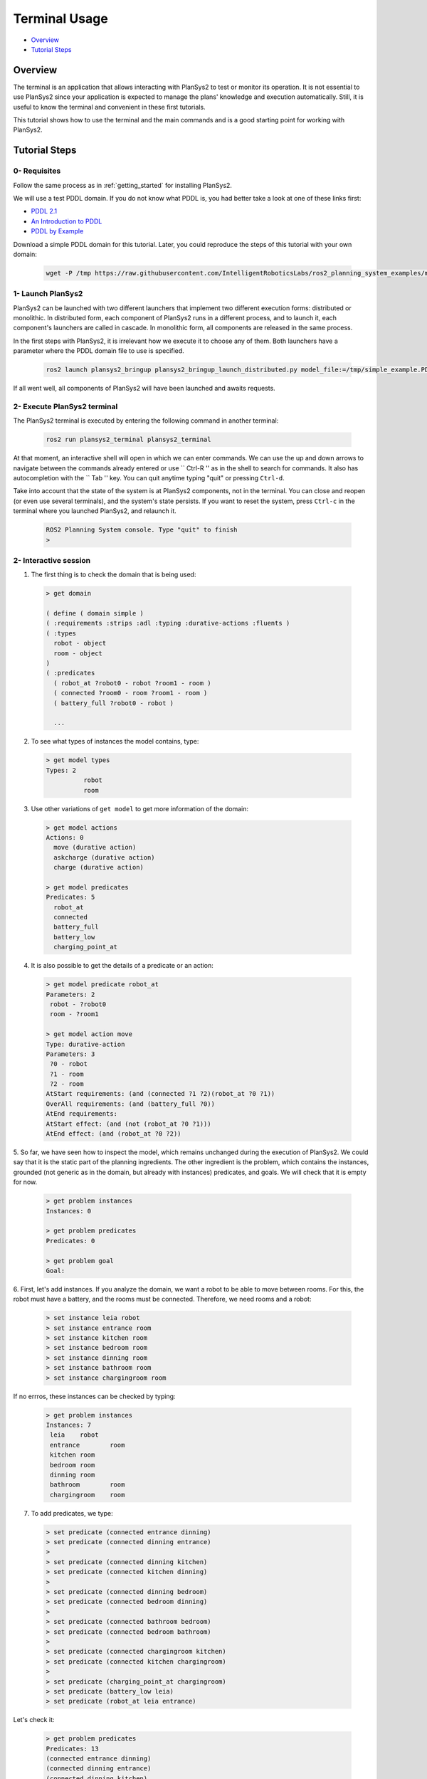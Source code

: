 .. _terminal_usage:

Terminal Usage
**************

- `Overview`_
- `Tutorial Steps`_

Overview
========

The terminal is an application that allows interacting with PlanSys2 to test or monitor its operation. 
It is not essential to use PlanSys2 since your application is expected to manage the plans' knowledge and execution automatically. 
Still, it is useful to know the terminal and convenient in these first tutorials.

This tutorial shows how to use the terminal and the main commands and is a good starting point for working with PlanSys2.

Tutorial Steps
==============

0- Requisites
-------------

Follow the same process as in :ref:`getting_started` for installing PlanSys2. 

We will use a test PDDL domain. If you do not know what PDDL is, you had better take a look at one of these links first:

* `PDDL 2.1 <https://arxiv.org/pdf/1106.4561.pdf>`_
* `An Introduction to PDDL <http://www.cs.toronto.edu/~sheila/2542/w09/A1/introtopddl2.pdf>`_
* `PDDL by Example <http://www.cs.toronto.edu/~sheila/384/w11/Assignments/A3/veloso-PDDL_by_Example.pdf>`_

Download a simple PDDL domain for this tutorial. Later, you could reproduce the steps of this tutorial with your own domain:

  .. code-block:: bash

      wget -P /tmp https://raw.githubusercontent.com/IntelligentRoboticsLabs/ros2_planning_system_examples/master/plansys2_simple_example/pddl/simple_example.pddl


1- Launch PlanSys2
------------------

PlanSys2 can be launched with two different launchers that implement two different execution forms: distributed or monolithic. 
In distributed form, each component of PlanSys2 runs in a different process, and to launch it, each component's launchers are called 
in cascade. In monolithic form, all components are released in the same process.

In the first steps with PlanSys2, it is irrelevant how we execute it to choose any of them. Both launchers have a parameter where 
the PDDL domain file to use is specified.


  .. code-block:: bash

      ros2 launch plansys2_bringup plansys2_bringup_launch_distributed.py model_file:=/tmp/simple_example.PDDL

If all went well, all components of PlanSys2 will have been launched and awaits requests.

2- Execute PlanSys2 terminal
----------------------------

The PlanSys2 terminal is executed by entering the following command in another terminal:

  .. code-block:: bash

      ros2 run plansys2_terminal plansys2_terminal 

At that moment, an interactive shell will open in which we can enter commands. We can use the up and down arrows to 
navigate between the commands already entered or use `` Ctrl-R '' as in the shell to search for commands. It also has 
autocompletion with the `` Tab '' key. You can quit anytime typing "quit" or pressing ``Ctrl-d``.

Take into account that the state of the system is at PlanSys2 components, not in the terminal. You can close and 
reopen (or even use several terminals), and the system's state persists. If you want to reset the system, press ``Ctrl-c`` in the terminal
where you launched PlanSys2, and relaunch it.

  .. code-block::

      ROS2 Planning System console. Type "quit" to finish
      > 

2- Interactive session
----------------------

1. The first thing is to check the domain that is being used:

  .. code-block::

      > get domain

      ( define ( domain simple )
      ( :requirements :strips :adl :typing :durative-actions :fluents )
      ( :types
      	robot - object
      	room - object
      )
      ( :predicates
      	( robot_at ?robot0 - robot ?room1 - room )
      	( connected ?room0 - room ?room1 - room )
      	( battery_full ?robot0 - robot )

        ...

2. To see what types of instances the model contains, type:

  .. code-block::

      > get model types
      Types: 2
	        robot
	        room

3. Use other variations of ``get model`` to get more information of the domain:

  .. code-block::

      > get model actions
      Actions: 0
      	move (durative action)
      	askcharge (durative action)
      	charge (durative action)
      
      > get model predicates 
      Predicates: 5
      	robot_at
      	connected
      	battery_full
      	battery_low
      	charging_point_at

4. It is also possible to get the details of a predicate or an action:

  .. code-block::
      
       > get model predicate robot_at
       Parameters: 2
       	robot - ?robot0
       	room - ?room1
       
       > get model action move
       Type: durative-action
       Parameters: 3
       	?0 - robot
       	?1 - room
       	?2 - room
       AtStart requirements: (and (connected ?1 ?2)(robot_at ?0 ?1))
       OverAll requirements: (and (battery_full ?0))
       AtEnd requirements: 
       AtStart effect: (and (not (robot_at ?0 ?1)))
       AtEnd effect: (and (robot_at ?0 ?2))

5. So far, we have seen how to inspect the model, which remains unchanged during the 
execution of PlanSys2. We could say that it is the static part of the planning ingredients. 
The other ingredient is the problem, which contains the instances, grounded (not generic as in 
the domain, but already with instances) predicates, and goals. We will check that it is empty for now.

  .. code-block::

       > get problem instances
       Instances: 0
       
       > get problem predicates
       Predicates: 0
       
       > get problem goal
       Goal: 

6. First, let's add instances. If you analyze the domain, we want a robot to be able to move between rooms. For 
this, the robot must have a battery, and the rooms must be connected. Therefore, we need rooms and a robot:

  .. code-block::

       > set instance leia robot
       > set instance entrance room
       > set instance kitchen room
       > set instance bedroom room
       > set instance dinning room
       > set instance bathroom room
       > set instance chargingroom room

If no errros, these instances can be checked by typing:

  .. code-block::

       > get problem instances
       Instances: 7
       	leia	robot
       	entrance	room
       	kitchen	room
       	bedroom	room
       	dinning	room
       	bathroom	room
       	chargingroom	room

7. To add predicates, we type:

  .. code-block::

       > set predicate (connected entrance dinning)
       > set predicate (connected dinning entrance)
       > 
       > set predicate (connected dinning kitchen)
       > set predicate (connected kitchen dinning)
       > 
       > set predicate (connected dinning bedroom)
       > set predicate (connected bedroom dinning)
       > 
       > set predicate (connected bathroom bedroom)
       > set predicate (connected bedroom bathroom)
       > 
       > set predicate (connected chargingroom kitchen)
       > set predicate (connected kitchen chargingroom)
       > 
       > set predicate (charging_point_at chargingroom)
       > set predicate (battery_low leia)
       > set predicate (robot_at leia entrance)

Let's check it:

  .. code-block::

       > get problem predicates
       Predicates: 13
       (connected entrance dinning)
       (connected dinning entrance)
       (connected dinning kitchen)
       (connected kitchen dinning)
       (connected dinning bedroom)
       (connected bedroom dinning)
       (connected bathroom bedroom)
       (connected bedroom bathroom)
       (connected chargingroom kitchen)
       (connected kitchen chargingroom)
       (charging_point_at chargingroom)
       (battery_low leia)
       (robot_at leia entrance)

8. The predicates and instances previously added to the problem are the knowledge used to 
generate the plan. Also, we need to have an objective of our planning, which is a logic expression 
to end up being true. It is usually a predicate that we want to add to the knowledge:

  .. code-block::

       > set goal (and(robot_at leia bathroom))

9. At this time we can ask that the plan be calculated to obtain this goal:

  .. code-block::

       > get plan
       plan: 
       0	(askcharge leia entrance chargingroom)	5
       0.001	(charge leia chargingroom)	5
       5.002	(move leia chargingroom kitchen)	5
       10.003	(move leia kitchen dinning)	5
       15.004	(move leia dinning bedroom)	5
       20.005	(move leia bedroom bathroom)	5

To create the plan, the first thing to do is generate two files: ```/tmp/domain.pddl``` and ```/tmp/problem.pddl```. 
You can check that they are there from the last planning. In fact, we can run the planner directly by typing in a shell in another terminal:

  .. code-block::
       
       ros2 run popf popf /tmp/domain.pddl /tmp/problem.pddl

10. We can also delete instances, predicates or the goal:

  .. code-block::

       > remove instance leia
       > remove predicate (connected entrance dinning)
       > remove goal 

11. What we will not be able to do is execute the plan (we would do it with the ``run`` command) because there is no node 
running right now that implements the domain actions. We will see that in the next tutorial.
